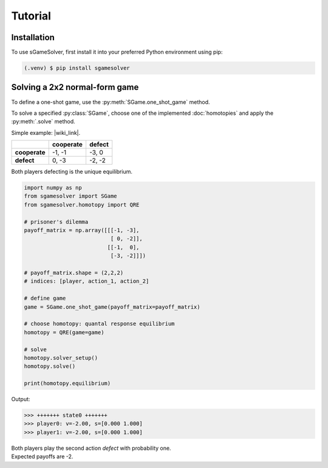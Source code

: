 ========
Tutorial
========

Installation
============

To use sGameSolver, first install it into your preferred
Python environment using pip:

.. code-block:: console

   (.venv) $ pip install sgamesolver

Solving a 2x2 normal-form game
==============================

To define a one-shot game, use the
:py:meth:`SGame.one_shot_game` method.

To solve a specified :py:class:`SGame`, choose one of the
implemented :doc:`homotopies` and apply the :py:meth:`.solve` method.

Simple example: |wiki_link|.

.. |wiki_link| raw:: html

   <a href="https://en.wikipedia.org/wiki/Prisoner%27s_dilemma" target="_blank">Prisoner's Dilemma</a>

.. table::

   +---------------+---------------+------------+
   |               | **cooperate** | **defect** |
   +---------------+---------------+------------+
   | **cooperate** | -1, -1        | -3, 0      |
   +---------------+---------------+------------+
   | **defect**    |  0, -3        | -2, -2     |
   +---------------+---------------+------------+

Both players defecting is the unique equilibrium.

.. code-block:: python

   import numpy as np
   from sgamesolver import SGame
   from sgamesolver.homotopy import QRE

   # prisoner's dilemma
   payoff_matrix = np.array([[[-1, -3],
                              [ 0, -2]],
                             [[-1,  0],
                              [-3, -2]]])

   # payoff_matrix.shape = (2,2,2)
   # indices: [player, action_1, action_2]

   # define game
   game = SGame.one_shot_game(payoff_matrix=payoff_matrix)

   # choose homotopy: quantal response equilibrium
   homotopy = QRE(game=game)

   # solve
   homotopy.solver_setup()
   homotopy.solve()

   print(homotopy.equilibrium)

Output:

.. code-block:: console

   >>> +++++++ state0 +++++++
   >>> player0: v=-2.00, s=[0.000 1.000]
   >>> player1: v=-2.00, s=[0.000 1.000]

| Both players play the second action *defect* with probability one.
| Expected payoffs are -2.
